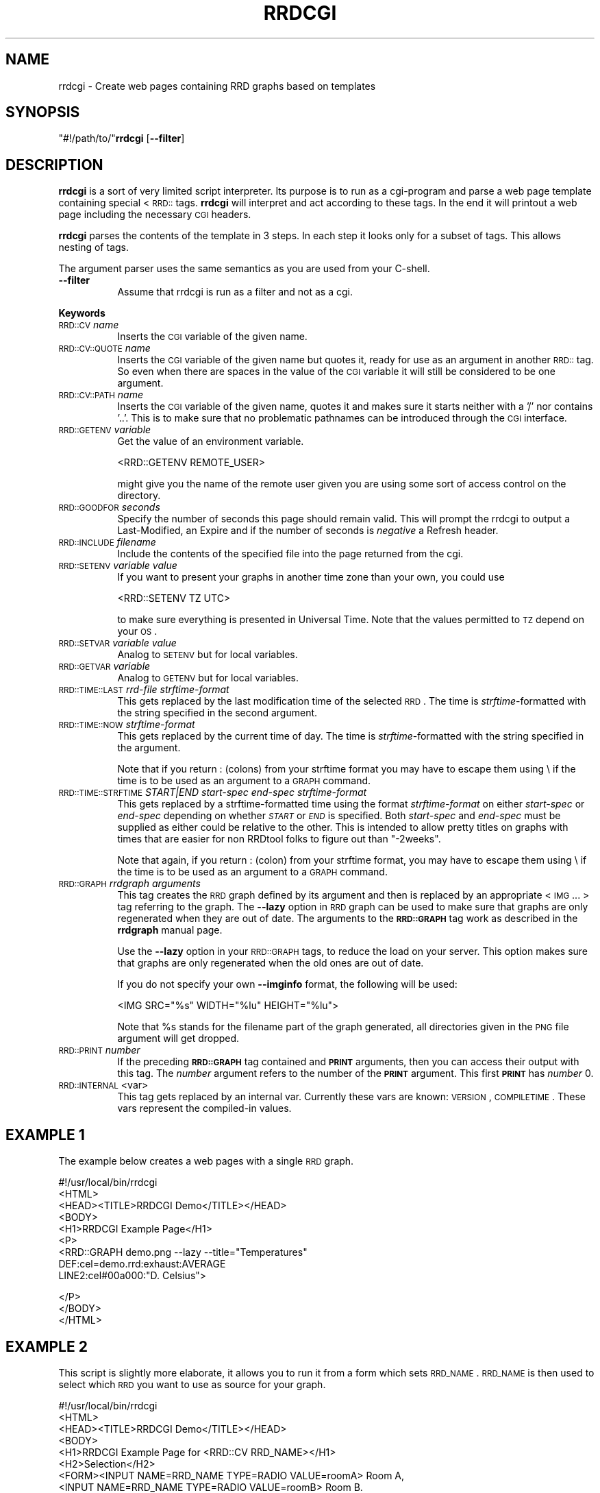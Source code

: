 .\" Automatically generated by Pod::Man v1.37, Pod::Parser v1.32
.\"
.\" Standard preamble:
.\" ========================================================================
.de Sh \" Subsection heading
.br
.if t .Sp
.ne 5
.PP
\fB\\$1\fR
.PP
..
.de Sp \" Vertical space (when we can't use .PP)
.if t .sp .5v
.if n .sp
..
.de Vb \" Begin verbatim text
.ft CW
.nf
.ne \\$1
..
.de Ve \" End verbatim text
.ft R
.fi
..
.\" Set up some character translations and predefined strings.  \*(-- will
.\" give an unbreakable dash, \*(PI will give pi, \*(L" will give a left
.\" double quote, and \*(R" will give a right double quote.  \*(C+ will
.\" give a nicer C++.  Capital omega is used to do unbreakable dashes and
.\" therefore won't be available.  \*(C` and \*(C' expand to `' in nroff,
.\" nothing in troff, for use with C<>.
.tr \(*W-
.ds C+ C\v'-.1v'\h'-1p'\s-2+\h'-1p'+\s0\v'.1v'\h'-1p'
.ie n \{\
.    ds -- \(*W-
.    ds PI pi
.    if (\n(.H=4u)&(1m=24u) .ds -- \(*W\h'-12u'\(*W\h'-12u'-\" diablo 10 pitch
.    if (\n(.H=4u)&(1m=20u) .ds -- \(*W\h'-12u'\(*W\h'-8u'-\"  diablo 12 pitch
.    ds L" ""
.    ds R" ""
.    ds C` ""
.    ds C' ""
'br\}
.el\{\
.    ds -- \|\(em\|
.    ds PI \(*p
.    ds L" ``
.    ds R" ''
'br\}
.\"
.\" If the F register is turned on, we'll generate index entries on stderr for
.\" titles (.TH), headers (.SH), subsections (.Sh), items (.Ip), and index
.\" entries marked with X<> in POD.  Of course, you'll have to process the
.\" output yourself in some meaningful fashion.
.if \nF \{\
.    de IX
.    tm Index:\\$1\t\\n%\t"\\$2"
..
.    nr % 0
.    rr F
.\}
.\"
.\" For nroff, turn off justification.  Always turn off hyphenation; it makes
.\" way too many mistakes in technical documents.
.hy 0
.if n .na
.\"
.\" Accent mark definitions (@(#)ms.acc 1.5 88/02/08 SMI; from UCB 4.2).
.\" Fear.  Run.  Save yourself.  No user-serviceable parts.
.    \" fudge factors for nroff and troff
.if n \{\
.    ds #H 0
.    ds #V .8m
.    ds #F .3m
.    ds #[ \f1
.    ds #] \fP
.\}
.if t \{\
.    ds #H ((1u-(\\\\n(.fu%2u))*.13m)
.    ds #V .6m
.    ds #F 0
.    ds #[ \&
.    ds #] \&
.\}
.    \" simple accents for nroff and troff
.if n \{\
.    ds ' \&
.    ds ` \&
.    ds ^ \&
.    ds , \&
.    ds ~ ~
.    ds /
.\}
.if t \{\
.    ds ' \\k:\h'-(\\n(.wu*8/10-\*(#H)'\'\h"|\\n:u"
.    ds ` \\k:\h'-(\\n(.wu*8/10-\*(#H)'\`\h'|\\n:u'
.    ds ^ \\k:\h'-(\\n(.wu*10/11-\*(#H)'^\h'|\\n:u'
.    ds , \\k:\h'-(\\n(.wu*8/10)',\h'|\\n:u'
.    ds ~ \\k:\h'-(\\n(.wu-\*(#H-.1m)'~\h'|\\n:u'
.    ds / \\k:\h'-(\\n(.wu*8/10-\*(#H)'\z\(sl\h'|\\n:u'
.\}
.    \" troff and (daisy-wheel) nroff accents
.ds : \\k:\h'-(\\n(.wu*8/10-\*(#H+.1m+\*(#F)'\v'-\*(#V'\z.\h'.2m+\*(#F'.\h'|\\n:u'\v'\*(#V'
.ds 8 \h'\*(#H'\(*b\h'-\*(#H'
.ds o \\k:\h'-(\\n(.wu+\w'\(de'u-\*(#H)/2u'\v'-.3n'\*(#[\z\(de\v'.3n'\h'|\\n:u'\*(#]
.ds d- \h'\*(#H'\(pd\h'-\w'~'u'\v'-.25m'\f2\(hy\fP\v'.25m'\h'-\*(#H'
.ds D- D\\k:\h'-\w'D'u'\v'-.11m'\z\(hy\v'.11m'\h'|\\n:u'
.ds th \*(#[\v'.3m'\s+1I\s-1\v'-.3m'\h'-(\w'I'u*2/3)'\s-1o\s+1\*(#]
.ds Th \*(#[\s+2I\s-2\h'-\w'I'u*3/5'\v'-.3m'o\v'.3m'\*(#]
.ds ae a\h'-(\w'a'u*4/10)'e
.ds Ae A\h'-(\w'A'u*4/10)'E
.    \" corrections for vroff
.if v .ds ~ \\k:\h'-(\\n(.wu*9/10-\*(#H)'\s-2\u~\d\s+2\h'|\\n:u'
.if v .ds ^ \\k:\h'-(\\n(.wu*10/11-\*(#H)'\v'-.4m'^\v'.4m'\h'|\\n:u'
.    \" for low resolution devices (crt and lpr)
.if \n(.H>23 .if \n(.V>19 \
\{\
.    ds : e
.    ds 8 ss
.    ds o a
.    ds d- d\h'-1'\(ga
.    ds D- D\h'-1'\(hy
.    ds th \o'bp'
.    ds Th \o'LP'
.    ds ae ae
.    ds Ae AE
.\}
.rm #[ #] #H #V #F C
.\" ========================================================================
.\"
.IX Title "RRDCGI 1"
.TH RRDCGI 1 "2008-03-15" "1.3.1" "rrdtool"
.SH "NAME"
rrdcgi \- Create web pages containing RRD graphs based on templates
.SH "SYNOPSIS"
.IX Header "SYNOPSIS"
\&\f(CW\*(C`#!/path/to/\*(C'\fR\fBrrdcgi\fR [\fB\-\-filter\fR]
.SH "DESCRIPTION"
.IX Header "DESCRIPTION"
\&\fBrrdcgi\fR is a sort of very limited script interpreter. Its purpose
is to run as a cgi-program and parse a web page template containing special
<\s-1RRD::\s0 tags. \fBrrdcgi\fR will interpret and act according to these tags.
In the end it will printout a web page including the necessary \s-1CGI\s0 headers.
.PP
\&\fBrrdcgi\fR parses the contents of the template in 3 steps. In each step it looks
only for a subset of tags. This allows nesting of tags.
.PP
The argument parser uses the same semantics as you are used from your C\-shell.
.IP "\fB\-\-filter\fR" 8
.IX Item "--filter"
Assume that rrdcgi is run as a filter and not as a cgi.
.Sh "Keywords"
.IX Subsection "Keywords"
.IP "\s-1RRD::CV\s0 \fIname\fR" 8
.IX Item "RRD::CV name"
Inserts the \s-1CGI\s0 variable of the given name.
.IP "\s-1RRD::CV::QUOTE\s0 \fIname\fR" 8
.IX Item "RRD::CV::QUOTE name"
Inserts the \s-1CGI\s0 variable of the given name but quotes it, ready for
use as an argument in another \s-1RRD::\s0 tag. So even when there are spaces in the
value of the \s-1CGI\s0 variable it will still be considered to be one argument.
.IP "\s-1RRD::CV::PATH\s0 \fIname\fR" 8
.IX Item "RRD::CV::PATH name"
Inserts the \s-1CGI\s0 variable of the given name, quotes it and makes sure
it starts neither with a '/' nor contains '..'. This is to make
sure that no problematic pathnames can be introduced through the
\&\s-1CGI\s0 interface.
.IP "\s-1RRD::GETENV\s0 \fIvariable\fR" 8
.IX Item "RRD::GETENV variable"
Get the value of an environment variable.
.Sp
.Vb 1
\& <RRD::GETENV REMOTE_USER>
.Ve
.Sp
might give you the name of the remote user given you are using
some sort of access control on the directory.
.IP "\s-1RRD::GOODFOR\s0 \fIseconds\fR" 8
.IX Item "RRD::GOODFOR seconds"
Specify the number of seconds this page should remain valid. This will prompt
the rrdcgi to output a Last\-Modified, an Expire and if the number of
seconds is \fInegative\fR a Refresh header.
.IP "\s-1RRD::INCLUDE\s0 \fIfilename\fR" 8
.IX Item "RRD::INCLUDE filename"
Include the contents of the specified file into the page returned from the cgi.
.IP "\s-1RRD::SETENV\s0 \fIvariable\fR \fIvalue\fR" 8
.IX Item "RRD::SETENV variable value"
If you want to present your graphs in another time zone than your own, you
could use
.Sp
.Vb 1
\& <RRD::SETENV TZ UTC>
.Ve
.Sp
to make sure everything is presented in Universal Time. Note that the
values permitted to \s-1TZ\s0 depend on your \s-1OS\s0.
.IP "\s-1RRD::SETVAR\s0 \fIvariable\fR \fIvalue\fR" 8
.IX Item "RRD::SETVAR variable value"
Analog to \s-1SETENV\s0 but for local variables.
.IP "\s-1RRD::GETVAR\s0 \fIvariable\fR" 8
.IX Item "RRD::GETVAR variable"
Analog to \s-1GETENV\s0 but for local variables.
.IP "\s-1RRD::TIME::LAST\s0 \fIrrd-file\fR \fIstrftime-format\fR" 8
.IX Item "RRD::TIME::LAST rrd-file strftime-format"
This gets replaced by the last modification time of the selected \s-1RRD\s0. The
time is \fIstrftime\fR\-formatted with the string specified in the second argument.
.IP "\s-1RRD::TIME::NOW\s0 \fIstrftime-format\fR" 8
.IX Item "RRD::TIME::NOW strftime-format"
This gets replaced by the current time of day. The time is
\&\fIstrftime\fR\-formatted with the string specified in the argument.
.Sp
Note that if you return : (colons) from your strftime format you may
have to escape them using \e if the time is to be used as an argument
to a \s-1GRAPH\s0 command.
.IP "\s-1RRD::TIME::STRFTIME\s0 \fISTART|END\fR \fIstart-spec\fR \fIend-spec\fR \fIstrftime-format\fR" 8
.IX Item "RRD::TIME::STRFTIME START|END start-spec end-spec strftime-format"
This gets replaced by a strftime-formatted time using the format
\&\fIstrftime-format\fR on either \fIstart-spec\fR or \fIend-spec\fR depending on
whether \fI\s-1START\s0\fR or \fI\s-1END\s0\fR is specified.  Both \fIstart-spec\fR and \fIend-spec\fR
must be supplied as either could be relative to the other.  This is intended
to allow pretty titles on graphs with times that are easier for non RRDtool
folks to figure out than \*(L"\-2weeks\*(R".
.Sp
Note that again, if you return : (colon) from your strftime format,
you may have to escape them using \e if the time is to be used as an
argument to a \s-1GRAPH\s0 command.
.IP "\s-1RRD::GRAPH\s0 \fIrrdgraph arguments\fR" 8
.IX Item "RRD::GRAPH rrdgraph arguments"
This tag creates the \s-1RRD\s0 graph defined by its argument and then is
replaced by an appropriate <\s-1IMG\s0 ... > tag referring to the graph.
The \fB\-\-lazy\fR option in \s-1RRD\s0 graph can be used to make sure that graphs
are only regenerated when they are out of date. The arguments
to the \fB\s-1RRD::GRAPH\s0\fR tag work as described in the \fBrrdgraph\fR manual page.
.Sp
Use the \fB\-\-lazy\fR option in your \s-1RRD::GRAPH\s0 tags, to reduce the load
on your server. This option makes sure that graphs are only regenerated when
the old ones are out of date.
.Sp
If you do not specify your own \fB\-\-imginfo\fR format, the following will
be used:
.Sp
.Vb 1
\& <IMG SRC="%s" WIDTH="%lu" HEIGHT="%lu">
.Ve
.Sp
Note that \f(CW%s\fR stands for the filename part of the graph generated, all
directories given in the \s-1PNG\s0 file argument will get dropped.
.IP "\s-1RRD::PRINT\s0 \fInumber\fR" 8
.IX Item "RRD::PRINT number"
If the preceding  \fB\s-1RRD::GRAPH\s0\fR tag contained and \fB\s-1PRINT\s0\fR arguments,
then you can access their output with this tag. The \fInumber\fR argument refers to the
number of the \fB\s-1PRINT\s0\fR argument. This first \fB\s-1PRINT\s0\fR has \fInumber\fR 0.
.IP "\s-1RRD::INTERNAL\s0 <var>" 8
.IX Item "RRD::INTERNAL <var>"
This tag gets replaced by an internal var. Currently these vars are known:
\&\s-1VERSION\s0, \s-1COMPILETIME\s0.
These vars represent the compiled-in values. 
.SH "EXAMPLE 1"
.IX Header "EXAMPLE 1"
The example below creates a web pages with a single \s-1RRD\s0 graph.
.PP
.Vb 9
\& #!/usr/local/bin/rrdcgi
\& <HTML>
\& <HEAD><TITLE>RRDCGI Demo</TITLE></HEAD>
\& <BODY>
\& <H1>RRDCGI Example Page</H1>
\& <P>
\& <RRD::GRAPH demo.png \-\-lazy \-\-title="Temperatures"
\&          DEF:cel=demo.rrd:exhaust:AVERAGE
\&          LINE2:cel#00a000:"D. Celsius">
.Ve
.PP
.Vb 3
\& </P>
\& </BODY>
\& </HTML>
.Ve
.SH "EXAMPLE 2"
.IX Header "EXAMPLE 2"
This script is slightly more elaborate, it allows you to run it from
a form which sets \s-1RRD_NAME\s0. \s-1RRD_NAME\s0 is then used to select which \s-1RRD\s0
you want to use as source for your graph.
.PP
.Vb 15
\& #!/usr/local/bin/rrdcgi
\& <HTML>
\& <HEAD><TITLE>RRDCGI Demo</TITLE></HEAD>
\& <BODY>
\& <H1>RRDCGI Example Page for <RRD::CV RRD_NAME></H1>
\& <H2>Selection</H2>
\& <FORM><INPUT NAME=RRD_NAME TYPE=RADIO VALUE=roomA> Room A,
\&       <INPUT NAME=RRD_NAME TYPE=RADIO VALUE=roomB> Room B.
\&       <INPUT TYPE=SUBMIT></FORM>
\& <H2>Graph</H2>
\& <P>
\& <RRD::GRAPH <RRD::CV::PATH RRD_NAME>.png \-\-lazy
\&          \-\-title "Temperatures for "<RRD::CV::QUOTE RRD_NAME>
\&          DEF:cel=<RRD::CV::PATH RRD_NAME>.rrd:exhaust:AVERAGE
\&          LINE2:cel#00a000:"D. Celsius">
.Ve
.PP
.Vb 3
\& </P>
\& </BODY>
\& </HTML>
.Ve
.SH "EXAMPLE 3"
.IX Header "EXAMPLE 3"
This example shows how to handle the case where the \s-1RRD\s0, graphs and
cgi-bins are seperate directories
.PP
.Vb 14
\& #!/.../bin/rrdcgi
\& <HTML>
\& <HEAD><TITLE>RRDCGI Demo</TITLE></HEAD>
\& <BODY>
\& <H1>RRDCGI test Page</H1>
\& <RRD::GRAPH
\&  /.../web/pngs/testhvt.png
\&  \-\-imginfo \(aq<IMG SRC=/.../pngs/%s WIDTH=%lu HEIGHT=%lu >\(aq
\&  \-\-lazy \-\-start \-1d \-\-end now
\&  DEF:http_src=/.../rrds/test.rrd:http_src:AVERAGE
\&  AREA:http_src#00ff00:http_src
\& >
\& </BODY>
\& </HTML>
.Ve
.PP
Note 1: Replace /.../ with the relevant directories
.PP
Note 2: The SRC=/.../pngs should be paths from the view of the
webserver/browser
.SH "AUTHOR"
.IX Header "AUTHOR"
Tobias Oetiker <tobi@oetiker.ch>
